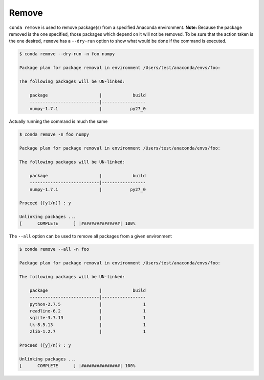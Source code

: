 .. _remove_example:

Remove
------

``conda remove`` is used to remove package(s) from a specified Anaconda environment.
**Note:** Because the package removed is the one specified, those packages which depend on it will not be removed.
To be sure that the action taken is the one desired, ``remove`` has a ``--dry-run`` option to show what would be done if
the command is executed.

.. code-block:: bash
    
    $ conda remove --dry-run -n foo numpy

    Package plan for package removal in environment /Users/test/anaconda/envs/foo:

    The following packages will be UN-linked:

        package                    |            build
        ---------------------------|-----------------
        numpy-1.7.1                |           py27_0

Actually running the command is much the same

.. code-block:: bash

    $ conda remove -n foo numpy

    Package plan for package removal in environment /Users/test/anaconda/envs/foo:

    The following packages will be UN-linked:

        package                    |            build
        ---------------------------|-----------------
        numpy-1.7.1                |           py27_0

    Proceed ([y]/n)? : y

    Unlinking packages ...
    [      COMPLETE      ] |###############| 100%

The ``--all`` option can be used to remove all packages from a given environment

.. code-block:: bash

    $ conda remove --all -n foo

    Package plan for package removal in environment /Users/test/anaconda/envs/foo:

    The following packages will be UN-linked:

        package                    |            build
        ---------------------------|-----------------
        python-2.7.5               |                1
        readline-6.2               |                1
        sqlite-3.7.13              |                1
        tk-8.5.13                  |                1
        zlib-1.2.7                 |                1

    Proceed ([y]/n)? : y

    Unlinking packages ...
    [      COMPLETE      ] |###############| 100%